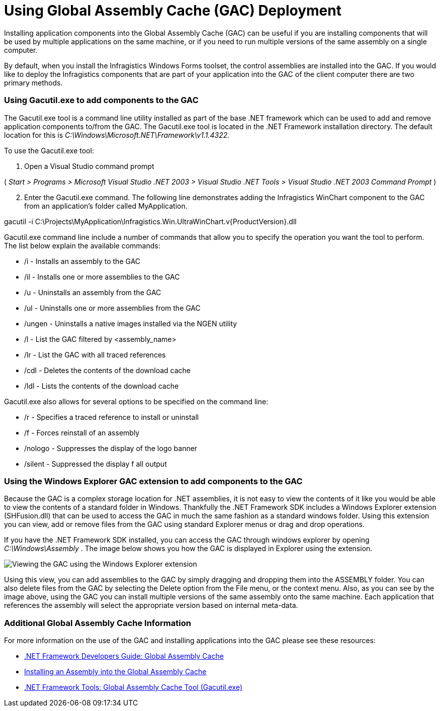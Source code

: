 ﻿////

|metadata|
{
    "name": "win-using-global-assembly-cache-gac-deployment",
    "controlName": [],
    "tags": [],
    "guid": "{517051BF-535D-46C6-82E4-B2C8F44DF5AB}",  
    "buildFlags": [],
    "createdOn": "2005-07-06T00:00:00Z"
}
|metadata|
////

= Using Global Assembly Cache (GAC) Deployment

Installing application components into the Global Assembly Cache (GAC) can be useful if you are installing components that will be used by multiple applications on the same machine, or if you need to run multiple versions of the same assembly on a single computer.

By default, when you install the Infragistics Windows Forms toolset, the control assemblies are installed into the GAC. If you would like to deploy the Infragistics components that are part of your application into the GAC of the client computer there are two primary methods.

=== Using Gacutil.exe to add components to the GAC

The Gacutil.exe tool is a command line utility installed as part of the base .NET framework which can be used to add and remove application components to/from the GAC. The Gacutil.exe tool is located in the .NET Framework installation directory. The default location for this is  _C:\Windows\Microsoft.NET\Framework\v1.1.4322._

To use the Gacutil.exe tool:

[start=1]
. Open a Visual Studio command prompt

( _Start > Programs > Microsoft Visual Studio .NET 2003 > Visual Studio .NET Tools > Visual Studio .NET 2003 Command Prompt_ )
[start=2]
. Enter the Gacutil.exe command. The following line demonstrates adding the Infragistics WinChart component to the GAC from an application's folder called MyApplication.

gacutil -i C:\Projects\MyApplication\Infragistics.Win.UltraWinChart.v{ProductVersion}.dll

Gacutil.exe command line include a number of commands that allow you to specify the operation you want the tool to perform. The list below explain the available commands:

* /i - Installs an assembly to the GAC
* /il - Installs one or more assemblies to the GAC
* /u - Uninstalls an assembly from the GAC
* /ul - Uninstalls one or more assemblies from the GAC
* /ungen - Uninstalls a native images installed via the NGEN utility
* /l - List the GAC filtered by <assembly_name>
* /lr - List the GAC with all traced references
* /cdl - Deletes the contents of the download cache
* /ldl - Lists the contents of the download cache

Gacutil.exe also allows for several options to be specified on the command line:

* /r - Specifies a traced reference to install or uninstall
* /f - Forces reinstall of an assembly
* /nologo - Suppresses the display of the logo banner
* /silent - Suppressed the display f all output

=== Using the Windows Explorer GAC extension to add components to the GAC

Because the GAC is a complex storage location for .NET assemblies, it is not easy to view the contents of it like you would be able to view the contents of a standard folder in Windows. Thankfully the .NET Framework SDK includes a Windows Explorer extension (SHFusion.dll) that can be used to access the GAC in much the same fashion as a standard windows folder. Using this extension you can view, add or remove files from the GAC using standard Explorer menus or drag and drop operations.

If you have the .NET Framework SDK installed, you can access the GAC through windows explorer by opening  _C:\Windows\Assembly_ . The image below shows you how the GAC is displayed in Explorer using the extension.

image::images\Win_DeploymentGuide_DeploymentUsingtheGAC_01.png[Viewing the GAC using the Windows Explorer extension]

Using this view, you can add assemblies to the GAC by simply dragging and dropping them into the ASSEMBLY folder. You can also delete files from the GAC by selecting the Delete option from the File menu, or the context menu. Also, as you can see by the image above, using the GAC you can install multiple versions of the same assembly onto the same machine. Each application that references the assembly will select the appropriate version based on internal meta-data.

=== Additional Global Assembly Cache Information

For more information on the use of the GAC and installing applications into the GAC please see these resources:

* link:http://msdn.microsoft.com/en-us/library/yf1d93sz(v=vs.110).aspx[.NET Framework Developers Guide: Global Assembly Cache]
* link:http://msdn.microsoft.com/en-us/library/yf1d93sz(v=vs.110).aspx[Installing an Assembly into the Global Assembly Cache]
* link:http://msdn.microsoft.com/en-us/library/ex0ss12c(v=vs.110).aspx[.NET Framework Tools: Global Assembly Cache Tool (Gacutil.exe)]
